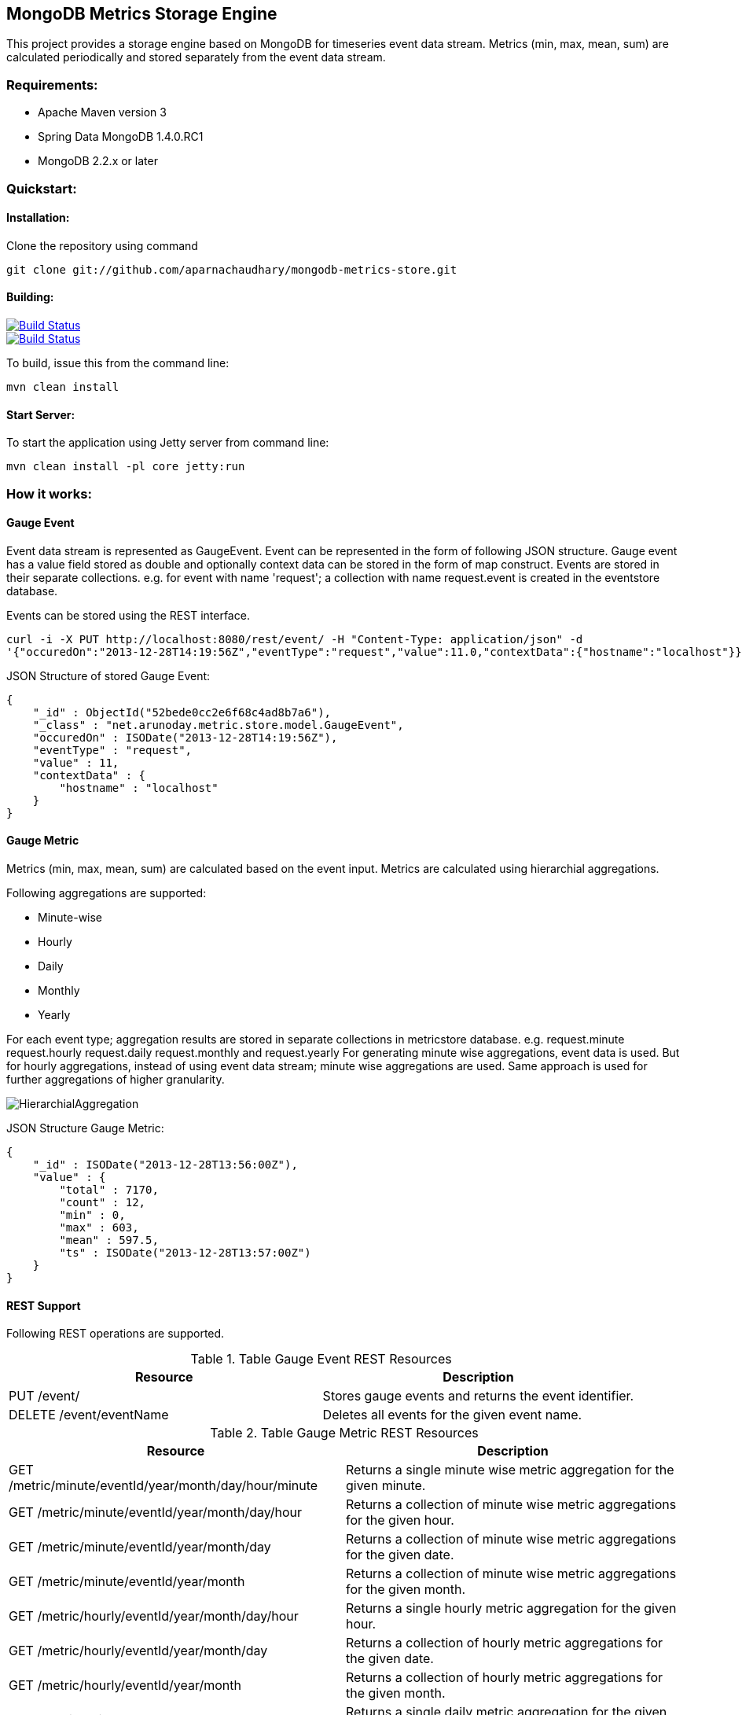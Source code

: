 == MongoDB Metrics Storage Engine ==

This project provides a storage engine based on MongoDB for timeseries event data stream. Metrics (+min+, +max+, +mean+, +sum+) are calculated periodically and stored separately from the event data stream.

=== Requirements: ===
* Apache Maven version 3
* Spring Data MongoDB 1.4.0.RC1
* MongoDB 2.2.x or later

=== Quickstart: ===

==== Installation: ====

Clone the repository using command
[source]
----
git clone git://github.com/aparnachaudhary/mongodb-metrics-store.git
----

==== Building: ====
image::https://travis-ci.org/aparnachaudhary/mongodb-metrics-store.png?branch=master["Build Status", link="https://travis-ci.org/aparnachaudhary/mongodb-metrics-store"]

image::https://coveralls.io/repos/aparnachaudhary/mongodb-metrics-store/badge.png?branch=master["Build Status", link="https://coveralls.io/r/aparnachaudhary/mongodb-metrics-store?branch=master"]
To build, issue this from the command line:
[source]
----
mvn clean install
----

==== Start Server: ====

To start the application using Jetty server from command line:
[source]
----
mvn clean install -pl core jetty:run
----

=== How it works: ===

==== Gauge Event ====

Event data stream is represented as +GaugeEvent+. Event can be represented in the form of following JSON structure. Gauge event has a +value+ field stored as +double+ and optionally context data can be stored in the form of map construct. Events are stored in their separate collections.
e.g. for event with name 'request'; a collection with name +request.event+ is created in the +eventstore+ database.

Events can be stored using the REST interface.

[source, js]
----
curl -i -X PUT http://localhost:8080/rest/event/ -H "Content-Type: application/json" -d 
'{"occuredOn":"2013-12-28T14:19:56Z","eventType":"request","value":11.0,"contextData":{"hostname":"localhost"}}'
----

JSON Structure of stored Gauge Event:

[source, js]
----
{
    "_id" : ObjectId("52bede0cc2e6f68c4ad8b7a6"),
    "_class" : "net.arunoday.metric.store.model.GaugeEvent",
    "occuredOn" : ISODate("2013-12-28T14:19:56Z"),
    "eventType" : "request",
    "value" : 11,
    "contextData" : {
        "hostname" : "localhost"
    }
}
----

==== Gauge Metric ====

Metrics (+min+, +max+, +mean+, +sum+) are calculated based on the event input. Metrics are calculated using hierarchial aggregations. 

Following aggregations are supported:

* Minute-wise
* Hourly
* Daily
* Monthly
* Yearly

For each event type; aggregation results are stored in separate collections in +metricstore+ database. e.g. +request.minute+ +request.hourly+ +request.daily+ +request.monthly+ and +request.yearly+
For generating minute wise aggregations, event data is used. But for hourly aggregations, instead of using event data stream; minute wise aggregations are used. Same approach is used for further aggregations of higher granularity.


image::HierarchialAggregation.jpg[]

JSON Structure Gauge Metric:

[source, js]
----
{
    "_id" : ISODate("2013-12-28T13:56:00Z"),
    "value" : {
        "total" : 7170,
        "count" : 12,
        "min" : 0,
        "max" : 603,
        "mean" : 597.5,
        "ts" : ISODate("2013-12-28T13:57:00Z")
    }
}
----

==== REST Support ====

Following REST operations are supported.

.Table Gauge Event REST Resources
[cols="2*", options="header"]
|===
|Resource| Description

|PUT /event/
|Stores gauge events and returns the event identifier.

|DELETE /event/+eventName+
|Deletes all events for the given event name.

|===


.Table Gauge Metric REST Resources
[cols="2*", options="header"]
|===
|Resource| Description

|GET /metric/minute/+eventId+/+year+/+month+/+day+/+hour+/+minute+
|Returns a single minute wise metric aggregation for the given minute.

|GET /metric/minute/+eventId+/+year+/+month+/+day+/+hour+
|Returns a collection of minute wise metric aggregations for the given hour.

|GET /metric/minute/+eventId+/+year+/+month+/+day+
|Returns a collection of minute wise metric aggregations for the given date.

|GET /metric/minute/+eventId+/+year+/+month+
|Returns a collection of minute wise metric aggregations for the given month.

|GET /metric/hourly/+eventId+/+year+/+month+/+day+/+hour+
|Returns a single hourly metric aggregation for the given hour.

|GET /metric/hourly/+eventId+/+year+/+month+/+day+
|Returns a collection of hourly metric aggregations for the given date.

|GET /metric/hourly/+eventId+/+year+/+month+
|Returns a collection of hourly metric aggregations for the given month.

|GET /metric/daily/+eventId+/+year+/+month+/+day+
|Returns a single daily metric aggregation for the given date.

|GET /metric/daily/+eventId+/+year+/+month+
|Returns a collection of daily metric aggregations for the given month.

|GET /metric/daily/+eventId+/+year+
|Returns a collection of daily metric aggregations for the given year.

|GET /metric/monthly/+eventId+/+year+/+month+
|Returns a single monthly metric aggregation for the given month.

|GET /metric/monthly/+eventId+/+year+
|Returns a collection of monthly metric aggregations for the given year.

|GET /metric/yearly/+eventId+/+year+
|Returns a single yearly metric aggregation for the given year.

|===

=== Feedback: ===

Please feel free to raise bug reports or feature requests here https://github.com/aparnachaudhary/mongodb-metrics-store/issues?state=open[Issues].

=== Licensing and Copyright: ===

The project is licensed under the http://www.apache.org/licenses/LICENSE-2.0[Apache License, Version 2.0]
